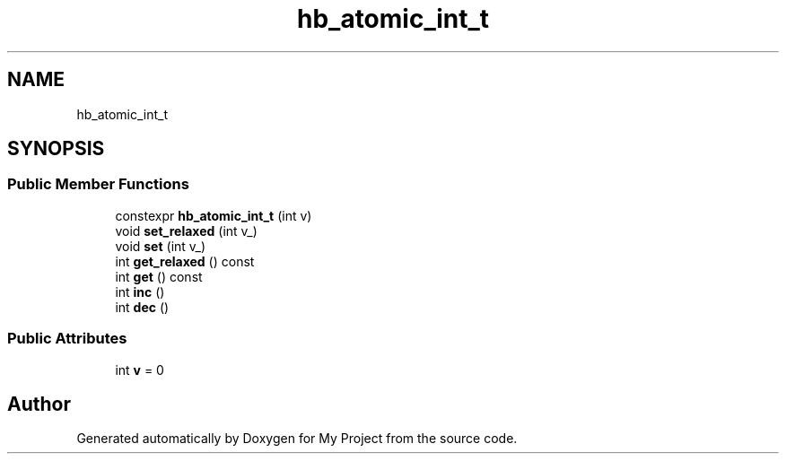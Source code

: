 .TH "hb_atomic_int_t" 3 "Wed Feb 1 2023" "Version Version 0.0" "My Project" \" -*- nroff -*-
.ad l
.nh
.SH NAME
hb_atomic_int_t
.SH SYNOPSIS
.br
.PP
.SS "Public Member Functions"

.in +1c
.ti -1c
.RI "constexpr \fBhb_atomic_int_t\fP (int v)"
.br
.ti -1c
.RI "void \fBset_relaxed\fP (int v_)"
.br
.ti -1c
.RI "void \fBset\fP (int v_)"
.br
.ti -1c
.RI "int \fBget_relaxed\fP () const"
.br
.ti -1c
.RI "int \fBget\fP () const"
.br
.ti -1c
.RI "int \fBinc\fP ()"
.br
.ti -1c
.RI "int \fBdec\fP ()"
.br
.in -1c
.SS "Public Attributes"

.in +1c
.ti -1c
.RI "int \fBv\fP = 0"
.br
.in -1c

.SH "Author"
.PP 
Generated automatically by Doxygen for My Project from the source code\&.
